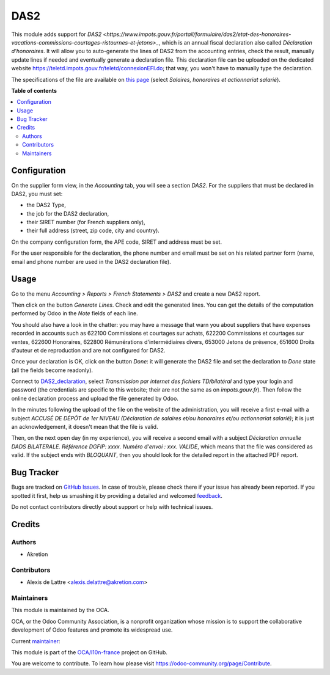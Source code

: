 ====
DAS2
====

.. !!!!!!!!!!!!!!!!!!!!!!!!!!!!!!!!!!!!!!!!!!!!!!!!!!!!
   !! This file is generated by oca-gen-addon-readme !!
   !! changes will be overwritten.                   !!
   !!!!!!!!!!!!!!!!!!!!!!!!!!!!!!!!!!!!!!!!!!!!!!!!!!!!

.. |badge1| image:: https://img.shields.io/badge/maturity-Beta-yellow.png
    :target: https://odoo-community.org/page/development-status
    :alt: Beta
.. |badge2| image:: https://img.shields.io/badge/licence-AGPL--3-blue.png
    :target: http://www.gnu.org/licenses/agpl-3.0-standalone.html
    :alt: License: AGPL-3
.. |badge3| image:: https://img.shields.io/badge/github-OCA%2Fl10n--france-lightgray.png?logo=github
    :target: https://github.com/OCA/l10n-france/tree/14.0/l10n_fr_das2
    :alt: OCA/l10n-france
.. |badge4| image:: https://img.shields.io/badge/weblate-Translate%20me-F47D42.png
    :target: https://translation.odoo-community.org/projects/l10n-france-14-0/l10n-france-14-0-l10n_fr_das2
    :alt: Translate me on Weblate
.. |badge5| image:: https://img.shields.io/badge/runbot-Try%20me-875A7B.png
    :target: https://runbot.odoo-community.org/runbot/121/14.0
    :alt: Try me on Runbot

|badge1| |badge2| |badge3| |badge4| |badge5| 

This module adds support for `DAS2 <https://www.impots.gouv.fr/portail/formulaire/das2/etat-des-honoraires-vacations-commissions-courtages-ristournes-et-jetons>_`, which is an annual fiscal declaration also called *Déclaration d'honoraires*. It will allow you to auto-generate the lines of DAS2 from the accounting entries, check the result, manually update lines if needed and eventually generate a declaration file. This declaration file can be uploaded on the dedicated website `https://teletd.impots.gouv.fr/teletd/connexionEFI.do <https://teletd.impots.gouv.fr/teletd/connexionEFI.do>`_; that way, you won't have to manually type the declaration.

The specifications of the file are available on `this page <https://www.impots.gouv.fr/portail/les-cahiers-des-charges-tdbilateral>`_ (select *Salaires, honoraires et actionnariat salarié*).

**Table of contents**

.. contents::
   :local:

Configuration
=============

On the supplier form view, in the *Accounting* tab, you will see a section *DAS2*. For the suppliers that must be declared in DAS2, you must set:

* the DAS2 Type,
* the job for the DAS2 declaration,
* their SIRET number (for French suppliers only),
* their full address (street, zip code, city and country).

On the company configuration form, the APE code, SIRET and address must be set.

For the user responsible for the declaration, the phone number and email must be set on his related partner form (name, email and phone number are used in the DAS2 declaration file).

Usage
=====

.. _DAS2_declaration: https://teletd.impots.gouv.fr/teletd/connexionEFI.do


Go to the menu *Accounting > Reports > French Statements > DAS2* and create a new DAS2 report.

Then click on the button *Generate Lines*. Check and edit the generated lines. You can get the details of the computation performed by Odoo in the *Note* fields of each line.

You should also have a look in the chatter: you may have a message that warn you about suppliers that have expenses recorded in accounts such as 622100 Commissions et courtages sur achats, 622200 Commissions et courtages sur ventes, 622600 Honoraires, 622800 Rémunérations d'intermédiaires divers, 653000 Jetons de présence, 651600 Droits d'auteur et de reproduction and are not configured for DAS2.

Once your declaration is OK, click on the button *Done*: it will generate the DAS2 file and set the declaration to *Done* state (all the fields become readonly).

Connect to DAS2_declaration_, select *Transmission par internet des fichiers TD/bilatéral* and type your login and password (the credentials are specific to this website; their are not the same as on *impots.gouv.fr*). Then follow the online declaration process and upload the file generated by Odoo.

In the minutes following the upload of the file on the website of the administration, you will receive a first e-mail with a subject *ACCUSÉ DE DÉPÔT de 1er NIVEAU (Déclaration de salaires et/ou honoraires et/ou actionnariat salarié)*; it is just an acknowledgement, it doesn't mean that the file is valid.

Then, on the next open day (in my experience), you will receive a second email with a subject *Déclaration annuelle DADS BILATERALE. Référence DGFIP: xxxx. Numéro d'envoi : xxx. VALIDE*, which means that the file was considered as valid. If the subject ends with *BLOQUANT*, then you should look for the detailed report in the attached PDF report.

Bug Tracker
===========

Bugs are tracked on `GitHub Issues <https://github.com/OCA/l10n-france/issues>`_.
In case of trouble, please check there if your issue has already been reported.
If you spotted it first, help us smashing it by providing a detailed and welcomed
`feedback <https://github.com/OCA/l10n-france/issues/new?body=module:%20l10n_fr_das2%0Aversion:%2014.0%0A%0A**Steps%20to%20reproduce**%0A-%20...%0A%0A**Current%20behavior**%0A%0A**Expected%20behavior**>`_.

Do not contact contributors directly about support or help with technical issues.

Credits
=======

Authors
~~~~~~~

* Akretion

Contributors
~~~~~~~~~~~~

* Alexis de Lattre <alexis.delattre@akretion.com>

Maintainers
~~~~~~~~~~~

This module is maintained by the OCA.

.. image:: https://odoo-community.org/logo.png
   :alt: Odoo Community Association
   :target: https://odoo-community.org

OCA, or the Odoo Community Association, is a nonprofit organization whose
mission is to support the collaborative development of Odoo features and
promote its widespread use.

.. |maintainer-alexis-via| image:: https://github.com/alexis-via.png?size=40px
    :target: https://github.com/alexis-via
    :alt: alexis-via

Current `maintainer <https://odoo-community.org/page/maintainer-role>`__:

|maintainer-alexis-via| 

This module is part of the `OCA/l10n-france <https://github.com/OCA/l10n-france/tree/14.0/l10n_fr_das2>`_ project on GitHub.

You are welcome to contribute. To learn how please visit https://odoo-community.org/page/Contribute.
